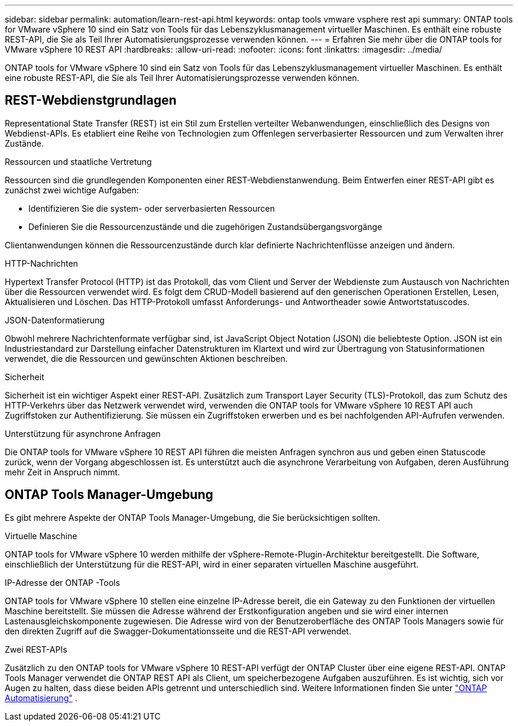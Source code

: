 ---
sidebar: sidebar 
permalink: automation/learn-rest-api.html 
keywords: ontap tools vmware vsphere rest api 
summary: ONTAP tools for VMware vSphere 10 sind ein Satz von Tools für das Lebenszyklusmanagement virtueller Maschinen.  Es enthält eine robuste REST-API, die Sie als Teil Ihrer Automatisierungsprozesse verwenden können. 
---
= Erfahren Sie mehr über die ONTAP tools for VMware vSphere 10 REST API
:hardbreaks:
:allow-uri-read: 
:nofooter: 
:icons: font
:linkattrs: 
:imagesdir: ../media/


[role="lead"]
ONTAP tools for VMware vSphere 10 sind ein Satz von Tools für das Lebenszyklusmanagement virtueller Maschinen.  Es enthält eine robuste REST-API, die Sie als Teil Ihrer Automatisierungsprozesse verwenden können.



== REST-Webdienstgrundlagen

Representational State Transfer (REST) ist ein Stil zum Erstellen verteilter Webanwendungen, einschließlich des Designs von Webdienst-APIs.  Es etabliert eine Reihe von Technologien zum Offenlegen serverbasierter Ressourcen und zum Verwalten ihrer Zustände.

.Ressourcen und staatliche Vertretung
Ressourcen sind die grundlegenden Komponenten einer REST-Webdienstanwendung.  Beim Entwerfen einer REST-API gibt es zunächst zwei wichtige Aufgaben:

* Identifizieren Sie die system- oder serverbasierten Ressourcen
* Definieren Sie die Ressourcenzustände und die zugehörigen Zustandsübergangsvorgänge


Clientanwendungen können die Ressourcenzustände durch klar definierte Nachrichtenflüsse anzeigen und ändern.

.HTTP-Nachrichten
Hypertext Transfer Protocol (HTTP) ist das Protokoll, das vom Client und Server der Webdienste zum Austausch von Nachrichten über die Ressourcen verwendet wird.  Es folgt dem CRUD-Modell basierend auf den generischen Operationen Erstellen, Lesen, Aktualisieren und Löschen.  Das HTTP-Protokoll umfasst Anforderungs- und Antwortheader sowie Antwortstatuscodes.

.JSON-Datenformatierung
Obwohl mehrere Nachrichtenformate verfügbar sind, ist JavaScript Object Notation (JSON) die beliebteste Option.  JSON ist ein Industriestandard zur Darstellung einfacher Datenstrukturen im Klartext und wird zur Übertragung von Statusinformationen verwendet, die die Ressourcen und gewünschten Aktionen beschreiben.

.Sicherheit
Sicherheit ist ein wichtiger Aspekt einer REST-API.  Zusätzlich zum Transport Layer Security (TLS)-Protokoll, das zum Schutz des HTTP-Verkehrs über das Netzwerk verwendet wird, verwenden die ONTAP tools for VMware vSphere 10 REST API auch Zugriffstoken zur Authentifizierung.  Sie müssen ein Zugriffstoken erwerben und es bei nachfolgenden API-Aufrufen verwenden.

.Unterstützung für asynchrone Anfragen
Die ONTAP tools for VMware vSphere 10 REST API führen die meisten Anfragen synchron aus und geben einen Statuscode zurück, wenn der Vorgang abgeschlossen ist.  Es unterstützt auch die asynchrone Verarbeitung von Aufgaben, deren Ausführung mehr Zeit in Anspruch nimmt.



== ONTAP Tools Manager-Umgebung

Es gibt mehrere Aspekte der ONTAP Tools Manager-Umgebung, die Sie berücksichtigen sollten.

.Virtuelle Maschine
ONTAP tools for VMware vSphere 10 werden mithilfe der vSphere-Remote-Plugin-Architektur bereitgestellt. Die Software, einschließlich der Unterstützung für die REST-API, wird in einer separaten virtuellen Maschine ausgeführt.

.IP-Adresse der ONTAP -Tools
ONTAP tools for VMware vSphere 10 stellen eine einzelne IP-Adresse bereit, die ein Gateway zu den Funktionen der virtuellen Maschine bereitstellt.  Sie müssen die Adresse während der Erstkonfiguration angeben und sie wird einer internen Lastenausgleichskomponente zugewiesen.  Die Adresse wird von der Benutzeroberfläche des ONTAP Tools Managers sowie für den direkten Zugriff auf die Swagger-Dokumentationsseite und die REST-API verwendet.

.Zwei REST-APIs
Zusätzlich zu den ONTAP tools for VMware vSphere 10 REST-API verfügt der ONTAP Cluster über eine eigene REST-API.  ONTAP Tools Manager verwendet die ONTAP REST API als Client, um speicherbezogene Aufgaben auszuführen.  Es ist wichtig, sich vor Augen zu halten, dass diese beiden APIs getrennt und unterschiedlich sind. Weitere Informationen finden Sie unter  https://docs.netapp.com/us-en/ontap-automation/["ONTAP Automatisierung"^] .
